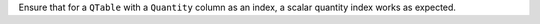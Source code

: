 Ensure that for a ``QTable`` with a ``Quantity`` column as an index,
a scalar quantity index works as expected.
